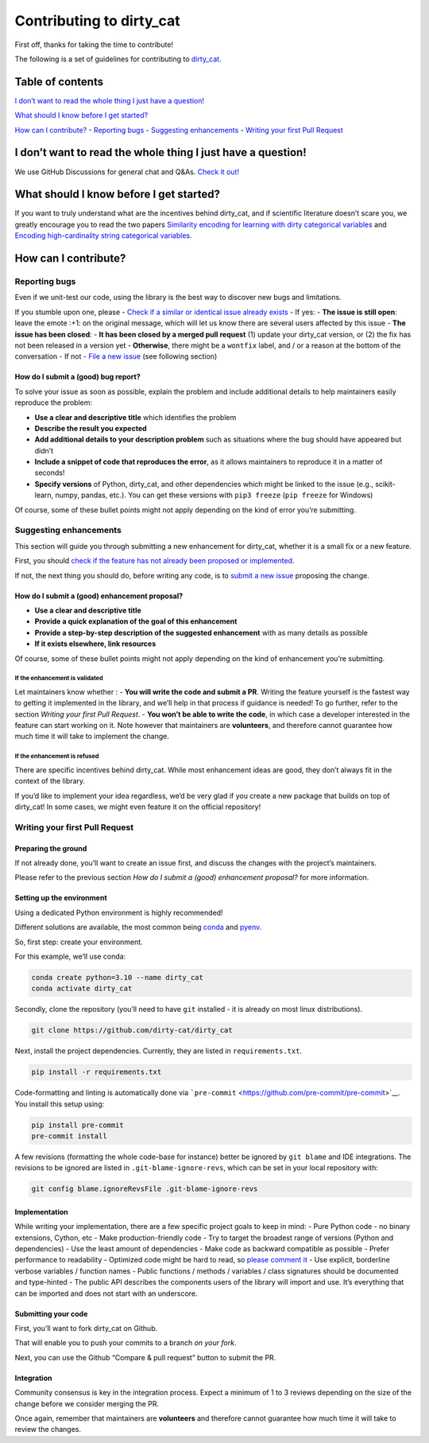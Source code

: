 Contributing to dirty_cat
=========================

First off, thanks for taking the time to contribute!

The following is a set of guidelines for contributing to
`dirty_cat <https://github.com/dirty-cat/dirty_cat>`__.

.. raw:: html

   <hr />

Table of contents
-----------------

`I don’t want to read the whole thing I just have a
question! <#i-dont-want-to-read-the-whole-thing-i-just-have-a-question>`__

`What should I know before I get
started? <#what-should-i-know-before-i-get-started>`__

`How can I contribute? <#how-can-i-contribute>`__ - `Reporting
bugs <#reporting-bugs>`__ - `Suggesting
enhancements <#suggesting-enhancements>`__ - `Writing your first Pull
Request <#writing-your-first-pull-request>`__

I don’t want to read the whole thing I just have a question!
------------------------------------------------------------

We use GitHub Discussions for general chat and Q&As. `Check it
out! <https://github.com/dirty-cat/dirty_cat/discussions>`__

What should I know before I get started?
----------------------------------------

If you want to truly understand what are the incentives behind
dirty_cat, and if scientific literature doesn’t scare you, we greatly
encourage you to read the two papers `Similarity encoding for learning
with dirty categorical variables <https://hal.inria.fr/hal-01806175>`__
and `Encoding high-cardinality string categorical
variables <https://hal.inria.fr/hal-02171256v4>`__.

How can I contribute?
---------------------

Reporting bugs
~~~~~~~~~~~~~~

Even if we unit-test our code, using the library is the best way to
discover new bugs and limitations.

If you stumble upon one, please - `Check if a similar or identical issue
already
exists <https://github.com/dirty-cat/dirty_cat/issues?q=is%3Aissue>`__ -
If yes: - **The issue is still open**: leave the emote :+1: on the
original message, which will let us know there are several users
affected by this issue - **The issue has been closed**: - **It has been
closed by a merged pull request** (1) update your dirty_cat version, or
(2) the fix has not been released in a version yet - **Otherwise**,
there might be a ``wontfix`` label, and / or a reason at the bottom of
the conversation - If not - `File a new
issue <https://github.com/dirty-cat/dirty_cat/issues/new>`__ (see
following section)

How do I submit a (good) bug report?
^^^^^^^^^^^^^^^^^^^^^^^^^^^^^^^^^^^^

To solve your issue as soon as possible, explain the problem and include
additional details to help maintainers easily reproduce the problem:

-  **Use a clear and descriptive title** which identifies the problem
-  **Describe the result you expected**
-  **Add additional details to your description problem** such as
   situations where the bug should have appeared but didn’t
-  **Include a snippet of code that reproduces the error**, as it allows
   maintainers to reproduce it in a matter of seconds!
-  **Specify versions** of Python, dirty_cat, and other dependencies
   which might be linked to the issue (e.g., scikit-learn, numpy,
   pandas, etc.). You can get these versions with ``pip3 freeze``
   (``pip freeze`` for Windows)

Of course, some of these bullet points might not apply depending on the
kind of error you’re submitting.

Suggesting enhancements
~~~~~~~~~~~~~~~~~~~~~~~

This section will guide you through submitting a new enhancement for
dirty_cat, whether it is a small fix or a new feature.

First, you should `check if the feature has not already been proposed or
implemented <https://github.com/dirty-cat/dirty_cat/pulls?q=is%3Apr>`__.

If not, the next thing you should do, before writing any code, is to
`submit a new
issue <https://github.com/dirty-cat/dirty_cat/issues/new>`__ proposing
the change.

How do I submit a (good) enhancement proposal?
^^^^^^^^^^^^^^^^^^^^^^^^^^^^^^^^^^^^^^^^^^^^^^

-  **Use a clear and descriptive title**
-  **Provide a quick explanation of the goal of this enhancement**
-  **Provide a step-by-step description of the suggested enhancement**
   with as many details as possible
-  **If it exists elsewhere, link resources**

Of course, some of these bullet points might not apply depending on the
kind of enhancement you’re submitting.

If the enhancement is validated
'''''''''''''''''''''''''''''''

Let maintainers know whether : - **You will write the code and submit a
PR**. Writing the feature yourself is the fastest way to getting it
implemented in the library, and we’ll help in that process if guidance
is needed! To go further, refer to the section *Writing your first Pull
Request*. - **You won’t be able to write the code**, in which case a
developer interested in the feature can start working on it. Note
however that maintainers are **volunteers**, and therefore cannot
guarantee how much time it will take to implement the change.

If the enhancement is refused
'''''''''''''''''''''''''''''

There are specific incentives behind dirty_cat. While most enhancement
ideas are good, they don’t always fit in the context of the library.

If you’d like to implement your idea regardless, we’d be very glad if
you create a new package that builds on top of dirty_cat! In some cases,
we might even feature it on the official repository!

Writing your first Pull Request
~~~~~~~~~~~~~~~~~~~~~~~~~~~~~~~

Preparing the ground
^^^^^^^^^^^^^^^^^^^^

If not already done, you’ll want to create an issue first, and discuss
the changes with the project’s maintainers.

Please refer to the previous section *How do I submit a (good)
enhancement proposal?* for more information.

Setting up the environment
^^^^^^^^^^^^^^^^^^^^^^^^^^

Using a dedicated Python environment is highly recommended!

Different solutions are available, the most common being
`conda <https://docs.conda.io/projects/conda/en/latest/index.html>`__
and `pyenv <https://github.com/pyenv/pyenv>`__.

So, first step: create your environment.

For this example, we’ll use conda:

.. code:: commandline

   conda create python=3.10 --name dirty_cat
   conda activate dirty_cat

Secondly, clone the repository (you’ll need to have ``git`` installed -
it is already on most linux distributions).

.. code:: commandline

   git clone https://github.com/dirty-cat/dirty_cat

Next, install the project dependencies. Currently, they are listed in
``requirements.txt``.

.. code:: commandline

   pip install -r requirements.txt

Code-formatting and linting is automatically done via
```pre-commit`` <https://github.com/pre-commit/pre-commit>`__. You
install this setup using:

.. code:: commandline

   pip install pre-commit
   pre-commit install

A few revisions (formatting the whole code-base for instance) better be
ignored by ``git blame`` and IDE integrations. The revisions to be
ignored are listed in ``.git-blame-ignore-revs``, which can be set in
your local repository with:

.. code:: commandline

   git config blame.ignoreRevsFile .git-blame-ignore-revs

Implementation
^^^^^^^^^^^^^^

While writing your implementation, there are a few specific project
goals to keep in mind: - Pure Python code - no binary extensions,
Cython, etc - Make production-friendly code - Try to target the broadest
range of versions (Python and dependencies) - Use the least amount of
dependencies - Make code as backward compatible as possible - Prefer
performance to readability - Optimized code might be hard to read, so
`please comment
it <https://stackoverflow.blog/2021/12/23/best-practices-for-writing-code-comments/>`__
- Use explicit, borderline verbose variables / function names - Public
functions / methods / variables / class signatures should be documented
and type-hinted - The public API describes the components users of the
library will import and use. It’s everything that can be imported and
does not start with an underscore.

Submitting your code
^^^^^^^^^^^^^^^^^^^^

First, you’ll want to fork dirty_cat on Github.

That will enable you to push your commits to a branch *on your fork*.

Next, you can use the Github “Compare & pull request” button to submit
the PR.

Integration
^^^^^^^^^^^

Community consensus is key in the integration process. Expect a minimum
of 1 to 3 reviews depending on the size of the change before we consider
merging the PR.

Once again, remember that maintainers are **volunteers** and therefore
cannot guarantee how much time it will take to review the changes.
